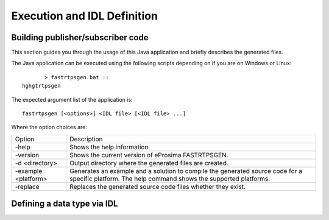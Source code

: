 Execution and IDL Definition
============================

Building publisher/subscriber code
----------------------------------
This section guides you through the usage of this Java application and briefly describes the generated files.

The Java application can be executed using the following scripts depending on if you are on Windows or Linux: ::

	> fastrtpsgen.bat ::
 hghgtrtpsgen

The expected argument list of the application is: ::

	fastrtpsgen [<options>] <IDL file> [<IDL file> ...]

Where the option choices are:

+---------------------+--------------------------------------------------------------------------------------------------------------------------------------------------+
| Option              | Description																	 |
+---------------------+--------------------------------------------------------------------------------------------------------------------------------------------------+
| -help               | Shows the help information.															 |
+---------------------+--------------------------------------------------------------------------------------------------------------------------------------------------+
| -version            | Shows the current version of eProsima FASTRTPSGEN.												 |
+---------------------+--------------------------------------------------------------------------------------------------------------------------------------------------+
| -d <directory>      | Output directory where the generated files are created.												 |
+---------------------+--------------------------------------------------------------------------------------------------------------------------------------------------+
| -example <platform> |Generates an example and a solution to compile the generated source code for a specific platform. The help command shows the supported platforms. |
+---------------------+--------------------------------------------------------------------------------------------------------------------------------------------------+
| -replace            |Replaces the generated source code files whether they exist.											 |
+---------------------+--------------------------------------------------------------------------------------------------------------------------------------------------+





Defining a data type via IDL
----------------------------

